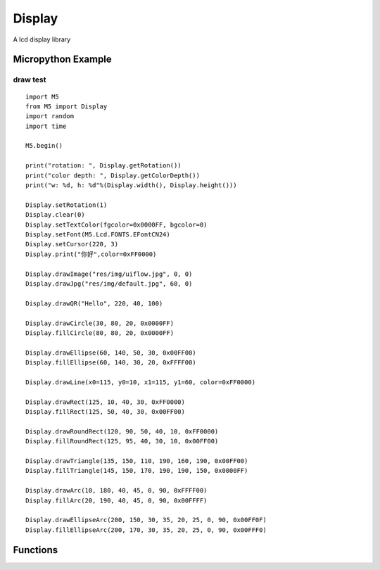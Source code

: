 .. _hardware.Display:

Display
=======

A lcd display library

.. module:: Display
    :synopsis: A lcd display library


Micropython Example
-------------------

draw test
+++++++++

::

    import M5
    from M5 import Display
    import random
    import time

    M5.begin()

    print("rotation: ", Display.getRotation())
    print("color depth: ", Display.getColorDepth())
    print("w: %d, h: %d"%(Display.width(), Display.height()))

    Display.setRotation(1)
    Display.clear(0)
    Display.setTextColor(fgcolor=0x0000FF, bgcolor=0)
    Display.setFont(M5.Lcd.FONTS.EFontCN24)
    Display.setCursor(220, 3)
    Display.print("你好",color=0xFF0000)

    Display.drawImage("res/img/uiflow.jpg", 0, 0)
    Display.drawJpg("res/img/default.jpg", 60, 0)

    Display.drawQR("Hello", 220, 40, 100)

    Display.drawCircle(30, 80, 20, 0x0000FF)
    Display.fillCircle(80, 80, 20, 0x0000FF)

    Display.drawEllipse(60, 140, 50, 30, 0x00FF00)
    Display.fillEllipse(60, 140, 30, 20, 0xFFFF00)

    Display.drawLine(x0=115, y0=10, x1=115, y1=60, color=0xFF0000)

    Display.drawRect(125, 10, 40, 30, 0xFF0000)
    Display.fillRect(125, 50, 40, 30, 0x00FF00)

    Display.drawRoundRect(120, 90, 50, 40, 10, 0xFF0000)
    Display.fillRoundRect(125, 95, 40, 30, 10, 0x00FF00)

    Display.drawTriangle(135, 150, 110, 190, 160, 190, 0x00FF00)
    Display.fillTriangle(145, 150, 170, 190, 190, 150, 0x0000FF)

    Display.drawArc(10, 180, 40, 45, 0, 90, 0xFFFF00)
    Display.fillArc(20, 190, 40, 45, 0, 90, 0x00FFFF)

    Display.drawEllipseArc(200, 150, 30, 35, 20, 25, 0, 90, 0x00FF0F)
    Display.fillEllipseArc(200, 170, 30, 35, 20, 25, 0, 90, 0x00FFF0)


Functions
---------

.. method:: Display.width() -> int

    Get the horizontal resolution of the display.

    Returns An integer representing the horizontal resolution (width) in pixels.

.. method:: Display.height() -> int

    Get the vertical resolution of the display.

    Returns An integer representing the vertical resolution (height) in pixels.

.. method:: Display.getRotation() -> int

    Get the current rotation of the display.

    Returns An integer representing the display's rotation:

    - ``1``: 0° rotation
    - ``2``: 90° rotation
    - ``3``: 180° rotation
    - ``4``: 270° rotation

.. method:: Display.getColorDepth() -> int

    Get the color depth of the display.

    Returns An integer representing the display's color depth in bits.

.. method::Display.getCursor() -> Tuple[int, int]

    Get the current cursor position on the display.

    Returns A tuple (x, y) where:

    - ``x`` is the horizontal position of the cursor.
    - ``y`` is the vertical position of the cursor.

.. method:: Display.setRotation(r: int = -1)

    Set the rotation of the display.

    The ``r`` parameter only accepts the following values:

    - ``1``: 0° rotation
    - ``2``: 90° rotation
    - ``3``: 180° rotation
    - ``4``: 270° rotation

.. method:: Display.setColorDepth(bpp: int = 1)

    Set the color depth of the display.

    - ``bpp`` The desired color depth in bits per pixel.

    Notes: For CoreS3 devices, the color depth is fixed at 16 bits, and this method has no effect.

.. method:: Display.setEpdMode(epd_mode)

    Set the EPD mode for the display.

    - ``epd_mode`` The desired EPD mode.
        - 0: M5.Lcd.EPDMode.EPD_QUALITY 
        - 1: M5.Lcd.EPDMode.EPD_TEXT
        - 2: M5.Lcd.EPDMode.EPD_FAST
        - 3: M5.Lcd.EPDMode.EPD_FASTEST

    Notes: This method is only applicable to devices with EPD (Electronic Paper Display) capabilities.

.. method:: Display.isEPD() -> bool

    Check if the display is an EPD (Electronic Paper Display).

    Returns A boolean indicating whether the display is an EPD.

.. method:: Display.setFont(font)

    Set the font for the display.

    The ``font`` parameter only accepts the following values:

    - M5.Lcd.FONTS.ASCII7
    - M5.Lcd.FONTS.DejaVu9
    - M5.Lcd.FONTS.DejaVu12
    - M5.Lcd.FONTS.DejaVu18
    - M5.Lcd.FONTS.DejaVu24
    - M5.Lcd.FONTS.DejaVu40
    - M5.Lcd.FONTS.DejaVu56
    - M5.Lcd.FONTS.DejaVu72
    - M5.Lcd.FONTS.EFontCN24
    - M5.Lcd.FONTS.EFontJA24
    - M5.Lcd.FONTS.EFontKR24

.. method:: Display.setTextColor(fgcolor: int = 0, bgcolor: int = 0)

    Set the text color and background color.

    - ``fgcolor`` The text color in RGB888 format. Default is 0 (black).
    - ``bgcolor`` The background color in RGB888 format. Default is 0 (black).

.. method:: Display.setTextScroll(scroll: bool = False)

    Enable or disable text scrolling.

    - ``scroll`` Set to True to enable text scrolling, or False to disable it. Default is False.\

.. method:: Display.setTextSize(size)

    Set the size of the text.

    - ``size`` The desired text size.

.. method:: Display.setCursor(x: int = 0, y: int = 0)

    Set the cursor position.

    - ``x`` The horizontal position of the cursor. Default is 0.
    - ``y`` The vertical position of the cursor. Default is 0.

.. method:: Display.clear(color: int = 0)

    Clear the display with a specific color.

    - ``color`` The fill color in RGB888 format. Default is 0.

.. method:: Display.fillScreen(color: int = 0)

    Fill the entire screen with a specified color.

    - ``color`` The fill color in RGB888 format. Default is 0.


.. method:: Display.drawPixel(x: int = -1, y: int = -1, color: int = 0)

    Draw a single pixel on the screen.

    - ``x`` The horizontal coordinate of the pixel. Default is -1.
    - ``y`` The vertical coordinate of the pixel. Default is -1.
    - ``color`` The color of the pixel in RGB888 format. Default is 0.

.. method:: Display.drawCircle(x: int = -1, y: int = -1, r: int = -1, color: int = 0)

    Draw an outline of a circle.

    - ``x`` The x-coordinate of the circle center. Default is -1.
    - ``y`` The y-coordinate of the circle center. Default is -1.
    - ``r`` The radius of the circle. Default is -1.
    - ``color`` The color of the circle in RGB888 format. Default is 0.

.. method:: Display.fillCircle(x: int = -1, y: int = -1, r: int = -1, color: int = 0)

    Draw a filled circle.

    - ``x`` The x-coordinate of the circle center. Default is -1.
    - ``y`` The y-coordinate of the circle center. Default is -1.
    - ``r`` The radius of the circle. Default is -1.
    - ``color`` The fill color in RGB888 format. Default is 0.

.. method:: Display.drawEllipse(x: int = -1, y: int = -1, rx: int = -1, ry: int = -1, color: int = 0)

    Draw an outline of an ellipse.

    - ``x`` The x-coordinate of the ellipse center. Default is -1.
    - ``y`` The y-coordinate of the ellipse center. Default is -1.
    - ``rx`` The horizontal radius of the ellipse. Default is -1.
    - ``ry`` The vertical radius of the ellipse. Default is -1.
    - ``color`` The color of the ellipse in RGB888 format. Default is 0.

.. method:: Display.fillEllipse(x: int = -1, y: int = -1, rx: int = -1, ry: int = -1, color: int = 0)

    Draw a filled ellipse.

    - ``x`` The x-coordinate of the ellipse center. Default is -1.
    - ``y`` The y-coordinate of the ellipse center. Default is -1.
    - ``rx`` The horizontal radius of the ellipse. Default is -1.
    - ``ry`` The vertical radius of the ellipse. Default is -1.
    - ``color`` The fill color in RGB888 format. Default is 0.

.. method:: Display.drawLine(x0: int = -1, y0: int = -1, x1: int = -1, y1: int = -1, color: int = 0)

    Draw a line.

    - ``x0, y0`` Starting point coordinates of the line. Default is -1.
    - ``x1, y1`` Ending point coordinates of the line. Default is -1.
    - ``color`` Color in RGB888 format. Default is 0.

.. method:: Display.drawRect(x: int = -1, y: int = -1, w: int = -1, h: int = -1, color: int = 0)

    Draw a rectangle.

    - ``x, y`` Top-left corner coordinates of the rectangle. Default is -1.
    - ``w, h`` Width and height of the rectangle. Default is -1.
    - ``color`` Color in RGB888 format. Default is 0.

.. method:: Display.fillRect(x: int = -1, y: int = -1, w: int = -1, h: int = -1, color: int = 0)

    Draw a filled rectangle.

    - ``x, y`` Top-left corner coordinates of the rectangle. Default is -1.
    - ``w, h`` Width and height of the rectangle. Default is -1.
    - ``color`` Color in RGB888 format. Default is 0.

.. method:: Display.drawRoundRect(x: int = -1, y: int = -1, w: int = -1, h: int = -1, r: int = -1, color: int = 0)

    Draw a rounded rectangle.

    - ``x, y`` Top-left corner coordinates of the rectangle. Default is -1.
    - ``w, h`` Width and height of the rectangle. Default is -1.
    - ``r`` Radius of the corners. Default is -1.
    - ``color`` Color in RGB888 format. Default is 0.

.. method:: Display.fillRoundRect(x: int = -1, y: int = -1, w: int = -1, h: int = -1, r: int = -1, color: int = 0)

    Draw a filled rounded rectangle.

    - ``x, y`` Top-left corner coordinates of the rectangle. Default is -1.
    - ``w, h`` Width and height of the rectangle. Default is -1.
    - ``r`` Radius of the corners. Default is -1.
    - ``color`` Color in RGB888 format. Default is 0.


.. method:: Display.drawTriangle(x0: int = -1, y0: int = -1, x1: int = -1, y1: int = -1, x2: int = -1, y2: int = -1, color: int = 0)

    Draw a triangle.

    - ``x0, y0`` Coordinates of the first vertex. Default is -1.
    - ``x1, y1`` Coordinates of the second vertex. Default is -1.
    - ``x2, y2`` Coordinates of the third vertex. Default is -1.
    - ``color`` Color in RGB888 format. Default is 0.

.. method:: Display.fillTriangle(x0: int = -1, y0: int = -1, x1: int = -1, y1: int = -1, x2: int = -1, y2: int = -1, color: int = 0)

    Draw a filled triangle.

    - ``x0, y0`` Coordinates of the first vertex. Default is -1.
    - ``x1, y1`` Coordinates of the second vertex. Default is -1.
    - ``x2, y2`` Coordinates of the third vertex. Default is -1.
    - ``color:`` Color in RGB888 format. Default is 0.

.. method:: Display.drawArc(x: int = -1, y: int = -1, r0: int = -1, r1: int = -1, angle0: int = -1, angle1: int = -1, color: int = 0)

    Draw an arc.

    - ``x, y`` Center coordinates of the arc. Default is -1.
    - ``r0`` Inner radius of the arc. Default is -1.
    - ``r1`` Outer radius of the arc. Default is -1.
    - ``angle0`` Starting angle of the arc (in degrees). Default is -1.
    - ``angle1`` Ending angle of the arc (in degrees). Default is -1.
    - ``color`` Color in RGB888 format. Default is 0.

.. method:: Display.fillArc(x: int = -1, y: int = -1, r0: int = -1, r1: int = -1, angle0: int = -1, angle1: int = -1, color: int = 0)

    Draw a filled arc.

    - ``x, y`` Center coordinates of the arc. Default is -1.
    - ``r0`` Inner radius of the arc. Default is -1.
    - ``r1`` Outer radius of the arc. Default is -1.
    - ``angle0`` Starting angle of the arc (in degrees). Default is -1.
    - ``angle1`` Ending angle of the arc (in degrees). Default is -1.
    - ``color`` Color in RGB888 format. Default is 0.

.. method:: Display.drawEllipseArc(x: int = -1, y: int = -1, r0x: int = -1, r0y: int = -1, r1x: int = -1, r1y: int = -1, angle0: int = -1, angle1: int = -1, color: int = 0)

    Draw an elliptical arc.

    - ``x, y`` Center coordinates of the elliptical arc. Default is -1.
    - ``r0x, r0y`` Radii of the inner ellipse (horizontal and vertical). Default is -1.
    - ``r1x, r1y`` Radii of the outer ellipse (horizontal and vertical). Default is -1.
    - ``angle0`` Starting angle of the arc (in degrees). Default is -1.
    - ``angle1`` Ending angle of the arc (in degrees). Default is 0.
    - ``color`` Color in RGB888 format. Default is 0.

.. method:: Display.fillEllipseArc(x: int = -1, y: int = -1, r0x: int = -1, r0y: int = -1, r1x: int = -1, r1y: int = -1, angle0: int = -1, angle1: int = -1, color: int = 0)

    Draw a filled elliptical arc.

    - ``x, y`` Center coordinates of the elliptical arc. Default is -1.
    - ``r0x, r0y`` Radii of the inner ellipse (horizontal and vertical). Default is -1.
    - ``r1x, r1y`` Radii of the outer ellipse (horizontal and vertical). Default is -1.
    - ``angle0`` Starting angle of the arc (in degrees). Default is -1.
    - ``angle1`` Ending angle of the arc (in degrees). Default is -1.
    - ``color:`` Color in RGB888 format. Default is 0.

.. method:: Display.drawQR(text: str = None, x: int = 0, y: int = 0, w: int = 0, version: int = 1)

    Draw a QR code.

    - ``text`` QR code content.
    - ``x, y`` Starting coordinates for displaying the QR code.
    - ``w:`` Width of the QR code. Default is 0.
    - ``version`` QR code version. Default is 1.

    **Example**:

    Generate and display a QR code with the content "hello":

    .. code-block:: python

        Display.drawQR("Hello", 0, 0, 200)

.. method:: Display.drawPng(img: str, x: int = 0, y: int = 0, maxW: int = 0, maxH: int = 0, offX: int = 0, offY: int = 0, scaleX=True, scaleY=False)

    Draw a PNG image.

    - ``img`` Image file path or opened image data.
    - ``x, y`` Starting coordinates on the display screen.
    - ``maxW, maxH`` Width and height to be drawn. Draws the full image if ≤0.
    - ``offX, offY`` Offset in the image to start from.
    - ``scaleX, scaleY`` Whether to scale the image horizontally or vertically.

    **Examples**:

    Display a PNG image from a specified path:

    .. code-block:: python

        Display.drawPng("res/img/uiflow.png", 0, 0)

    Display a PNG image from read data:

    .. code-block:: python

        img = open("res/img/uiflow.png", "b")
        img.seek(0)
        Display.drawPng(img.read(), 0, 100)
        img.close()

.. method:: Display.drawJpg(img, x: int = 0, y: int = 0, maxW: int = 0, maxH: int = 0, offX: int = 0, offY: int = 0)

    Draw a JPG image.

    - ``img`` Image file path or opened image data.
    - ``x, y`` Starting coordinates on the display screen.
    - ``maxW, maxH`` Width and height to be drawn. Draws the full image if ≤0.
    - ``offX, offY`` Offset in the image to start from.

.. method:: Display.drawBmp(img: str, x: int = 0, y: int = 0, maxW: int = 0, maxH: int = 0, offX: int = 0, offY: int = 0)

    Draw a BMP image.

    - ``img`` Image file path or opened image data.
    - ``x, y`` Starting coordinates on the display screen.
    - ``maxW, maxH`` Width and height to be drawn. Draws the full image if ≤0.
    - ``offX, offY`` Offset in the image to start from.

.. method:: Display.drawImage(img: str, x: int = 0, y: int = 0, maxW: int = 0, maxH: int = 0, offX: int = 0, offY: int = 0)

    Draw an image.

    - ``img`` Image file path or opened image data.
    - ``x, y`` Starting coordinates on the display screen.
    - ``maxW, maxH`` Width and height to be drawn. Draws the full image if ≤0.
    - ``offX, offY`` Offset in the image to start from.

    **Example**:

    Draw an image from the buffer:

    .. code-block:: python

        img = open(img_path)
        img.seek(0)
        drawImage(img.read())

.. method:: Display.drawRawBuf(buf, x: int = 0, y: int = 0, w: int = 0, h: int = 0, len: int = 0, swap: bool = False)

    Draw an image from raw buffer data.

    - ``buf`` Image buffer.
    - ``x, y`` Starting coordinates on the display screen.
    - ``w, h`` Width and height of the image.
    - ``len`` Length of the image data.
    - ``swap`` Whether to enable inverted display.

.. method:: Display.print(text: str = None, color: int = 0)

    Display a string (no formatting support).

    - ``text`` Text to display.
    - ``color`` Color in RGB888 format. Default is 0.

.. method:: Display.printf(text: str = None)

    Display a formatted string.

    - ``text`` Text to display with formatting.

.. method:: Display.newCanvas(w: int = 0, h: int = 0, bpp: int = -1, psram: bool = False)

    Create a canvas.

    - ``w, h`` Width and height of the canvas.
    - ``bpp`` Color depth. Default is -1.
    - ``psram`` Whether to use PSRAM. Default is False.

    Returns Created canvas object.

    **Example**:

    .. code-block:: python

        w1 = Display.newCanvas(w=100, h=100, bpp=16)
        w1.drawImage("res/img/uiflow.jpg", 80, 0)
        w1.push(30, 0)

.. method:: Display.startWrite()

    Start writing to the display.

.. method:: Display.endWrite()

    End writing to the display.
